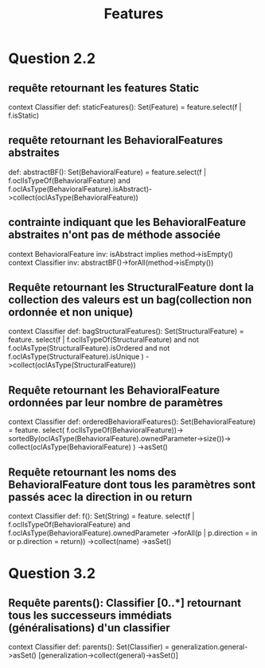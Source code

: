 #+title: Features

* Question 2.2
** requête retournant les features Static
context Classifier
    def: staticFeatures(): Set(Feature) = feature.select(f | f.isStatic)
** requête retournant les BehavioralFeatures abstraites
    def: abstractBF(): Set(BehavioralFeature) =
        feature.select(f | f.oclIsTypeOf(BehavioralFeature) and f.oclAsType(BehavioralFeature).isAbstract)->collect(oclAsType(BehavioralFeature))
** contrainte indiquant que les BehavioralFeature abstraites n'ont pas de méthode associée
context BehavioralFeature inv:
    isAbstract implies method->isEmpty()
context Classifier inv:
    abstractBF()->forAll(method->isEmpty())
** Requête retournant les StructuralFeature dont la collection des valeurs est un bag(collection non ordonnée et non unique)
context Classifier
    def: bagStructuralFeatures(): Set(StructuralFeature) =
        feature.
        select(f |
            f.oclIsTypeOf(StructuralFeature) and
            not f.oclAsType(StructuralFeature).isOrdered and
            not f.oclAsType(StructuralFeature).isUnique
        )
        ->collect(oclAsType(StructuralFeature))
** Requête retournant les BehavioralFeature ordonnées par leur nombre de paramètres
context Classifier
    def: orderedBehavioralFeatures(): Set(BehavioralFeature) =
        feature.
        select(
            f.oclIsTypeOf(BehavioralFeature))->
            sortedBy(oclAsType(BehavioralFeature).ownedParameter->size())->
            collect(oclAsType(BehavioralFeature)
        )
        ->asSet()
** Requête retournant les noms des BehavioralFeature dont tous les paramètres sont passés acec la direction in ou return
context Classifier
    def: f(): Set(String) =
        feature.
        select(f | f.oclIsTypeOf(BehavioralFeature) and f.oclAsType(BehavioralFeature).ownedParameter
                                                                                            ->forAll(p | p.direction = in or p.direction = return))
        ->collect(name)
        ->asSet()

* Question 3.2
** Requête parents(): Classifier [0..*] retournant tous les successeurs immédiats (généralisations) d'un classifier
context Classifier
    def: parents(): Set(Classifier) =
        generalization.general->asSet() [generalization->collect(general)->asSet()]
